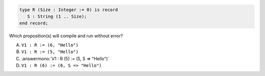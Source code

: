 .. code:: Ada

    type R (Size : Integer := 0) is record
       S : String (1 .. Size);
    end record;

Which proposition(s) will compile and run without error?

A. ``V1 : R := (6, "Hello")``
B. ``V1 : R := (5, "Hello")``
C. :answermono:`V1 : R (5) := (5, S => "Hello")`
D. ``V1 : R (6) := (6, S => "Hello")``
